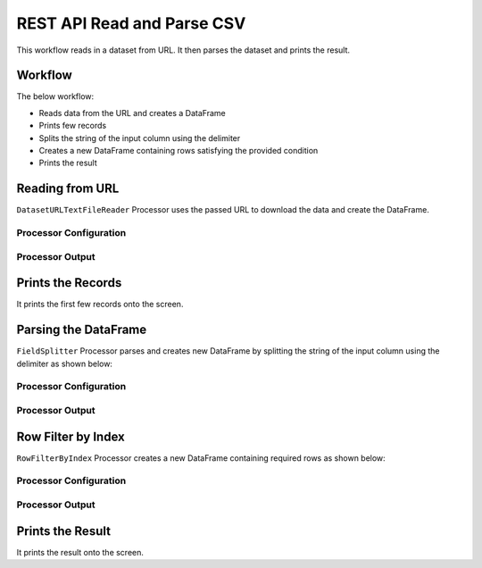 REST API Read and Parse CSV
=============

This workflow reads in a dataset from URL. It then parses the dataset and prints the result.

Workflow
-------

The below workflow:

* Reads data from the URL and creates a DataFrame
* Prints few records
* Splits the string of the input column using the delimiter
* Creates a new DataFrame containing rows satisfying the provided condition
* Prints the result

.. figure:: ../../_assets/tutorials/data-engineering/rest-csv-reader-and-parse/1.PNG
   :alt: ReadandParse
   :width: 100%
   
Reading from URL
---------------------

``DatasetURLTextFileReader`` Processor uses the passed URL to download the data and create the DataFrame.


Processor Configuration
^^^^^^^^^^^^^^^^^^

.. figure:: ../../_assets/tutorials/data-engineering/rest-csv-reader-and-parse/2.PNG
   :alt: ReadandParse
   :width: 100%

  
Processor Output
^^^^^^

.. figure:: ../../_assets/tutorials/data-engineering/rest-csv-reader-and-parse/3.PNG
   :alt: ReadandParse
   :width: 100%   
   
Prints the Records
------------------

It prints the first few records onto the screen.
   
   
Parsing the DataFrame
------------

``FieldSplitter`` Processor parses and creates new DataFrame by splitting the string of the input column using the delimiter as shown below:

Processor Configuration
^^^^^^^^^^^^^^^^^^

.. figure:: ../../_assets/tutorials/data-engineering/rest-csv-reader-and-parse/4.PNG
   :alt: ReadandParse
   :width: 100%

Processor Output
^^^^^^

.. figure:: ../../_assets/tutorials/data-engineering/rest-csv-reader-and-parse/5.PNG
   :alt: ReadandParse
   :width: 100%
   
Row Filter by Index
-------------

``RowFilterByIndex`` Processor creates a new DataFrame containing required rows as shown below:


Processor Configuration
^^^^^^^^^^^^^^^^^^

.. figure:: ../../_assets/tutorials/data-engineering/rest-csv-reader-and-parse/6.PNG
   :alt: ReadandParse
   :width: 100%

Processor Output
^^^^^^

.. figure:: ../../_assets/tutorials/data-engineering/rest-csv-reader-and-parse/7.PNG
   :alt: ReadandParse
   :width: 100%
     
  
Prints the Result
------------------

It prints the result onto the screen.
